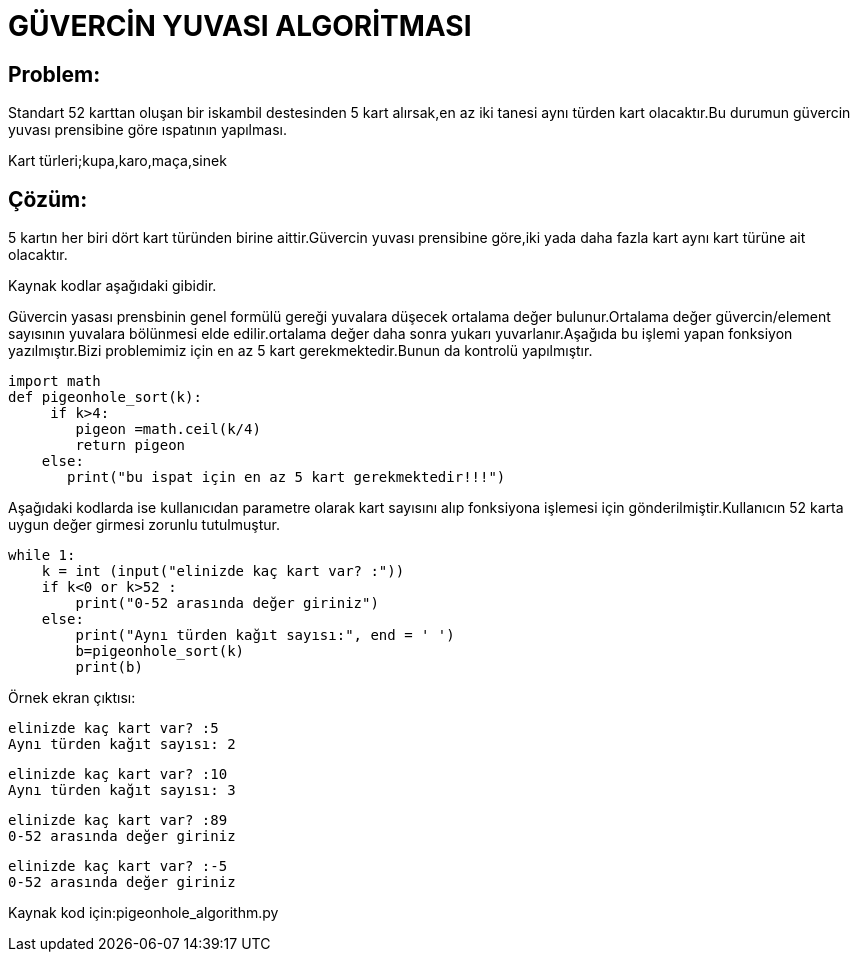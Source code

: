 = GÜVERCİN YUVASI ALGORİTMASI 

== Problem:

Standart 52 karttan oluşan bir iskambil destesinden 5 kart alırsak,en az iki tanesi aynı türden kart olacaktır.Bu durumun güvercin yuvası prensibine göre ıspatının yapılması.

Kart türleri;kupa,karo,maça,sinek

== Çözüm:

5 kartın her biri dört kart türünden birine aittir.Güvercin yuvası prensibine göre,iki yada daha fazla kart aynı kart türüne ait olacaktır.

Kaynak kodlar aşağıdaki gibidir.

Güvercin yasası prensbinin genel formülü gereği yuvalara düşecek ortalama değer bulunur.Ortalama değer güvercin/element sayısının yuvalara  bölünmesi elde edilir.ortalama değer daha sonra yukarı yuvarlanır.Aşağıda bu işlemi yapan fonksiyon yazılmıştır.Bizi problemimiz için en az 5 kart gerekmektedir.Bunun da kontrolü yapılmıştır.

[source.py]

import math
def pigeonhole_sort(k): 
     if k>4:
        pigeon =math.ceil(k/4)
        return pigeon
    else:
       print("bu ispat için en az 5 kart gerekmektedir!!!") 
       
Aşağıdaki kodlarda ise kullanıcıdan parametre olarak kart sayısını alıp fonksiyona işlemesi için gönderilmiştir.Kullanıcın 52 karta uygun değer girmesi zorunlu tutulmuştur.

[source.py]
while 1:
    k = int (input("elinizde kaç kart var? :"))
    if k<0 or k>52 :
        print("0-52 arasında değer giriniz")
    else:
        print("Aynı türden kağıt sayısı:", end = ' ') 
        b=pigeonhole_sort(k)     
        print(b)
        
Örnek ekran çıktısı:

 elinizde kaç kart var? :5
 Aynı türden kağıt sayısı: 2

 elinizde kaç kart var? :10
 Aynı türden kağıt sayısı: 3
 
 elinizde kaç kart var? :89
 0-52 arasında değer giriniz

 elinizde kaç kart var? :-5
 0-52 arasında değer giriniz

Kaynak kod için:pigeonhole_algorithm.py
